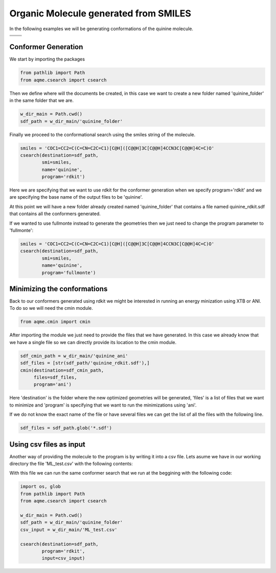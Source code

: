 .. |quinine_chemdraw| image:: ../../images/Quinine_chemdraw.png
   :width: 400

.. |quinine_3D| image:: ../../images/Quinine-3D-balls.png
   :width: 400


Organic Molecule generated from SMILES
======================================

In the following examples we will be generating conformations of the 
quinine molecule. 

+----------------------------------------+-------------------------------------+
|          |quinine_chemdraw|            |              |quinine_3D|           |
+----------------------------------------+-------------------------------------+
|                         .. centered:: **SMILES**                             |
+------------------------------------------------------------------------------+
| .. centered:: COC1=CC2=C(C=CN=C2C=C1)[C@H]([C@@H]3C[C@@H]4CCN3C[C@@H]4C=C)O  |
+------------------------------------------------------------------------------+

Conformer Generation
--------------------

We start by importing the packages

.. code:: python

    from pathlib import Path
    from aqme.csearch import csearch

Then we define where will the documents be created, in this case we want to 
create a new folder named 'quinine_folder' in the same folder that we are. 

.. code:: python

    w_dir_main = Path.cwd()
    sdf_path = w_dir_main/'quinine_folder'

Finally we proceed to the conformational search using the smiles string of the 
molecule. 

.. code:: python

    smiles = 'COC1=CC2=C(C=CN=C2C=C1)[C@H]([C@@H]3C[C@@H]4CCN3C[C@@H]4C=C)O'
    csearch(destination=sdf_path,
            smi=smiles,
            name='quinine',
            program='rdkit')

Here we are specifying that we want to use rdkit for the conformer generation 
when we specify program='rdkit' and we are specifying the base name of the output 
files to be 'quinine'. 

At this point we will have a new folder already created named 'quinine_folder' 
that contains a file named quinine_rdkit.sdf that contains all the conformers
generated. 

If we wanted to use fullmonte instead to generate the geometries then we just 
need to change the program parameter to 'fullmonte': 

.. code :: python 

    smiles = 'COC1=CC2=C(C=CN=C2C=C1)[C@H]([C@@H]3C[C@@H]4CCN3C[C@@H]4C=C)O'
    csearch(destination=sdf_path,
            smi=smiles,
            name='quinine',
            program='fullmonte')

Minimizing the conformations
----------------------------

Back to our conformers generated using rdkit we might be interested in running 
an energy minization using XTB or ANI. To do so we will need the cmin module. 

.. code:: python 

    from aqme.cmin import cmin

After importing the module we just need to provide the files that we have 
generated. In this case we already know that we have a single file so we can 
directly provide its location to the cmin module. 

.. code:: python

    sdf_cmin_path = w_dir_main/'quinine_ani'
    sdf_files = [str(sdf_path/'quinine_rdkit.sdf'),]
    cmin(destination=sdf_cmin_path,
         files=sdf_files,
         program='ani')

Here 'destination' is the folder where the new optimized geometries will be 
generated, 'files' is a list of files that we want to minimize and 'program'
is specifying that we want to run the minimizations using 'ani'. 

If we do not know the exact name of the file or have several files we can 
get the list of all the files with the following line. 

.. code:: python 

    sdf_files = sdf_path.glob('*.sdf')



Using csv files as input
------------------------

Another way of providing the molecule to the program is by writing it into a csv
file. Lets asume we have in our working directory the file 'ML_test.csv' with the 
following contents: 

.. ::

   name,SMILES,
   quinine,COC1=CC2=C(C=CN=C2C=C1)[C@H]([C@@H]3C[C@@H]4CCN3C[C@@H]4C=C)O,

With this file we can run the same conformer search that we run at the beggining
with the following code: 

.. code:: python 

    import os, glob
    from pathlib import Path
    from aqme.csearch import csearch

    w_dir_main = Path.cwd()
    sdf_path = w_dir_main/'quinine_folder'
    csv_input = w_dir_main/'ML_test.csv'

    csearch(destination=sdf_path,
            program='rdkit',
            input=csv_input)

